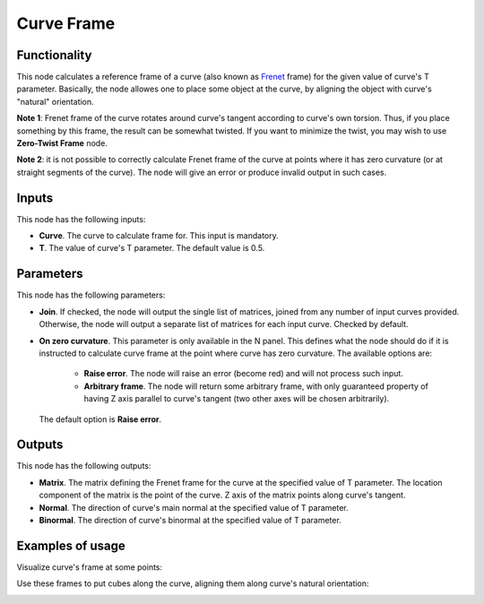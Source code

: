 Curve Frame
===========

Functionality
-------------

This node calculates a reference frame of a curve (also known as Frenet_ frame)
for the given value of curve's T parameter. Basically, the node allowes one to
place some object at the curve, by aligning the object with curve's "natural"
orientation.

.. _Frenet: https://en.wikipedia.org/wiki/Frenet%E2%80%93Serret_formulas

**Note 1**: Frenet frame of the curve rotates around curve's tangent according to
curve's own torsion. Thus, if you place something by this frame, the result can
be somewhat twisted. If you want to minimize the twist, you may wish to use
**Zero-Twist Frame** node.

**Note 2**: it is not possible to correctly calculate Frenet frame of the curve
at points where it has zero curvature (or at straight segments of the curve).
The node will give an error or produce invalid output in such cases.

Inputs
------

This node has the following inputs:

* **Curve**. The curve to calculate frame for. This input is mandatory.
* **T**. The value of curve's T parameter. The default value is 0.5.

Parameters
----------

This node has the following parameters:

* **Join**. If checked, the node will output the single list of matrices,
  joined from any number of input curves provided. Otherwise, the node will
  output a separate list of matrices for each input curve. Checked by default.
* **On zero curvature**. This parameter is only available in the N panel. This
  defines what the node should do if it is instructed to calculate curve frame
  at the point where curve has zero curvature. The available options are:

   * **Raise error**. The node will raise an error (become red) and will not
     process such input.
   * **Arbitrary frame**. The node will return some arbitrary frame, with only
     guaranteed property of having Z axis parallel to curve's tangent (two
     other axes will be chosen arbitrarily).
   
  The default option is **Raise error**.

Outputs
-------

This node has the following outputs:

* **Matrix**. The matrix defining the Frenet frame for the curve at the
  specified value of T parameter. The location component of the matrix is the
  point of the curve. Z axis of the matrix points along curve's tangent.
* **Normal**. The direction of curve's main normal at the specified value of T parameter.
* **Binormal**. The direction of curve's binormal at the specified value of T parameter.

Examples of usage
-----------------

Visualize curve's frame at some points:

.. image:: https://user-images.githubusercontent.com/284644/78504334-eb48e480-7785-11ea-81cb-6987e67830b0.png

Use these frames to put cubes along the curve, aligning them along curve's natural orientation:

.. image:: https://user-images.githubusercontent.com/284644/78504337-ed12a800-7785-11ea-9a6c-1427ced45d55.png

